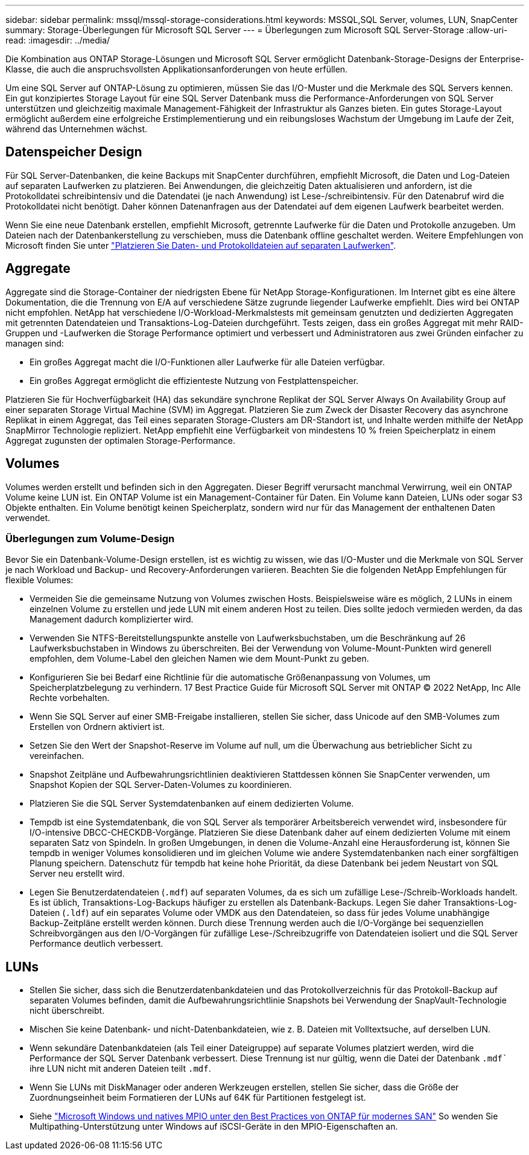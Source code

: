 ---
sidebar: sidebar 
permalink: mssql/mssql-storage-considerations.html 
keywords: MSSQL,SQL Server, volumes, LUN, SnapCenter 
summary: Storage-Überlegungen für Microsoft SQL Server 
---
= Überlegungen zum Microsoft SQL Server-Storage
:allow-uri-read: 
:imagesdir: ../media/


[role="lead"]
Die Kombination aus ONTAP Storage-Lösungen und Microsoft SQL Server ermöglicht Datenbank-Storage-Designs der Enterprise-Klasse, die auch die anspruchsvollsten Applikationsanforderungen von heute erfüllen.

Um eine SQL Server auf ONTAP-Lösung zu optimieren, müssen Sie das I/O-Muster und die Merkmale des SQL Servers kennen. Ein gut konzipiertes Storage Layout für eine SQL Server Datenbank muss die Performance-Anforderungen von SQL Server unterstützen und gleichzeitig maximale Management-Fähigkeit der Infrastruktur als Ganzes bieten. Ein gutes Storage-Layout ermöglicht außerdem eine erfolgreiche Erstimplementierung und ein reibungsloses Wachstum der Umgebung im Laufe der Zeit, während das Unternehmen wächst.



== Datenspeicher Design

Für SQL Server-Datenbanken, die keine Backups mit SnapCenter durchführen, empfiehlt Microsoft, die Daten und Log-Dateien auf separaten Laufwerken zu platzieren. Bei Anwendungen, die gleichzeitig Daten aktualisieren und anfordern, ist die Protokolldatei schreibintensiv und die Datendatei (je nach Anwendung) ist Lese-/schreibintensiv. Für den Datenabruf wird die Protokolldatei nicht benötigt. Daher können Datenanfragen aus der Datendatei auf dem eigenen Laufwerk bearbeitet werden.

Wenn Sie eine neue Datenbank erstellen, empfiehlt Microsoft, getrennte Laufwerke für die Daten und Protokolle anzugeben. Um Dateien nach der Datenbankerstellung zu verschieben, muss die Datenbank offline geschaltet werden. Weitere Empfehlungen von Microsoft finden Sie unter link:https://docs.microsoft.com/en-us/sql/relational-databases/policy-based-management/place-data-and-log-files-on-separate-drives?view=sql-server-ver15["Platzieren Sie Daten- und Protokolldateien auf separaten Laufwerken"^].



== Aggregate

Aggregate sind die Storage-Container der niedrigsten Ebene für NetApp Storage-Konfigurationen. Im Internet gibt es eine ältere Dokumentation, die die Trennung von E/A auf verschiedene Sätze zugrunde liegender Laufwerke empfiehlt. Dies wird bei ONTAP nicht empfohlen. NetApp hat verschiedene I/O-Workload-Merkmalstests mit gemeinsam genutzten und dedizierten Aggregaten mit getrennten Datendateien und Transaktions-Log-Dateien durchgeführt. Tests zeigen, dass ein großes Aggregat mit mehr RAID-Gruppen und -Laufwerken die Storage Performance optimiert und verbessert und Administratoren aus zwei Gründen einfacher zu managen sind:

* Ein großes Aggregat macht die I/O-Funktionen aller Laufwerke für alle Dateien verfügbar.
* Ein großes Aggregat ermöglicht die effizienteste Nutzung von Festplattenspeicher.


Platzieren Sie für Hochverfügbarkeit (HA) das sekundäre synchrone Replikat der SQL Server Always On Availability Group auf einer separaten Storage Virtual Machine (SVM) im Aggregat. Platzieren Sie zum Zweck der Disaster Recovery das asynchrone Replikat in einem Aggregat, das Teil eines separaten Storage-Clusters am DR-Standort ist, und Inhalte werden mithilfe der NetApp SnapMirror Technologie repliziert. NetApp empfiehlt eine Verfügbarkeit von mindestens 10 % freien Speicherplatz in einem Aggregat zugunsten der optimalen Storage-Performance.



== Volumes

Volumes werden erstellt und befinden sich in den Aggregaten. Dieser Begriff verursacht manchmal Verwirrung, weil ein ONTAP Volume keine LUN ist. Ein ONTAP Volume ist ein Management-Container für Daten. Ein Volume kann Dateien, LUNs oder sogar S3 Objekte enthalten. Ein Volume benötigt keinen Speicherplatz, sondern wird nur für das Management der enthaltenen Daten verwendet.



=== Überlegungen zum Volume-Design

Bevor Sie ein Datenbank-Volume-Design erstellen, ist es wichtig zu wissen, wie das I/O-Muster und die Merkmale von SQL Server je nach Workload und Backup- und Recovery-Anforderungen variieren. Beachten Sie die folgenden NetApp Empfehlungen für flexible Volumes:

* Vermeiden Sie die gemeinsame Nutzung von Volumes zwischen Hosts. Beispielsweise wäre es möglich, 2 LUNs in einem einzelnen Volume zu erstellen und jede LUN mit einem anderen Host zu teilen. Dies sollte jedoch vermieden werden, da das Management dadurch komplizierter wird.
* Verwenden Sie NTFS-Bereitstellungspunkte anstelle von Laufwerksbuchstaben, um die Beschränkung auf 26 Laufwerksbuchstaben in Windows zu überschreiten. Bei der Verwendung von Volume-Mount-Punkten wird generell empfohlen, dem Volume-Label den gleichen Namen wie dem Mount-Punkt zu geben.
* Konfigurieren Sie bei Bedarf eine Richtlinie für die automatische Größenanpassung von Volumes, um Speicherplatzbelegung zu verhindern. 17 Best Practice Guide für Microsoft SQL Server mit ONTAP © 2022 NetApp, Inc Alle Rechte vorbehalten.
* Wenn Sie SQL Server auf einer SMB-Freigabe installieren, stellen Sie sicher, dass Unicode auf den SMB-Volumes zum Erstellen von Ordnern aktiviert ist.
* Setzen Sie den Wert der Snapshot-Reserve im Volume auf null, um die Überwachung aus betrieblicher Sicht zu vereinfachen.
* Snapshot Zeitpläne und Aufbewahrungsrichtlinien deaktivieren Stattdessen können Sie SnapCenter verwenden, um Snapshot Kopien der SQL Server-Daten-Volumes zu koordinieren.
* Platzieren Sie die SQL Server Systemdatenbanken auf einem dedizierten Volume.
* Tempdb ist eine Systemdatenbank, die von SQL Server als temporärer Arbeitsbereich verwendet wird, insbesondere für I/O-intensive DBCC-CHECKDB-Vorgänge. Platzieren Sie diese Datenbank daher auf einem dedizierten Volume mit einem separaten Satz von Spindeln. In großen Umgebungen, in denen die Volume-Anzahl eine Herausforderung ist, können Sie tempdb in weniger Volumes konsolidieren und im gleichen Volume wie andere Systemdatenbanken nach einer sorgfältigen Planung speichern. Datenschutz für tempdb hat keine hohe Priorität, da diese Datenbank bei jedem Neustart von SQL Server neu erstellt wird.
* Legen Sie Benutzerdatendateien (`.mdf`) auf separaten Volumes, da es sich um zufällige Lese-/Schreib-Workloads handelt. Es ist üblich, Transaktions-Log-Backups häufiger zu erstellen als Datenbank-Backups. Legen Sie daher Transaktions-Log-Dateien (`.ldf`) auf ein separates Volume oder VMDK aus den Datendateien, so dass für jedes Volume unabhängige Backup-Zeitpläne erstellt werden können. Durch diese Trennung werden auch die I/O-Vorgänge bei sequenziellen Schreibvorgängen aus den I/O-Vorgängen für zufällige Lese-/Schreibzugriffe von Datendateien isoliert und die SQL Server Performance deutlich verbessert.




== LUNs

* Stellen Sie sicher, dass sich die Benutzerdatenbankdateien und das Protokollverzeichnis für das Protokoll-Backup auf separaten Volumes befinden, damit die Aufbewahrungsrichtlinie Snapshots bei Verwendung der SnapVault-Technologie nicht überschreibt.
* Mischen Sie keine Datenbank- und nicht-Datenbankdateien, wie z. B. Dateien mit Volltextsuche, auf derselben LUN.
* Wenn sekundäre Datenbankdateien (als Teil einer Dateigruppe) auf separate Volumes platziert werden, wird die Performance der SQL Server Datenbank verbessert. Diese Trennung ist nur gültig, wenn die Datei der Datenbank `.mdf`` ihre LUN nicht mit anderen Dateien teilt `.mdf`.
* Wenn Sie LUNs mit DiskManager oder anderen Werkzeugen erstellen, stellen Sie sicher, dass die Größe der Zuordnungseinheit beim Formatieren der LUNs auf 64K für Partitionen festgelegt ist.
* Siehe link:https://www.netapp.com/media/10680-tr4080.pdf["Microsoft Windows und natives MPIO unter den Best Practices von ONTAP für modernes SAN"] So wenden Sie Multipathing-Unterstützung unter Windows auf iSCSI-Geräte in den MPIO-Eigenschaften an.

